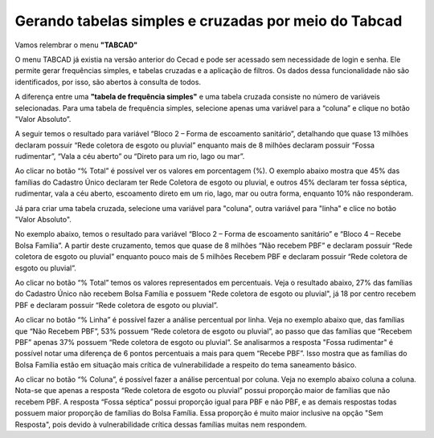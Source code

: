 ========
Gerando tabelas simples e cruzadas por meio do Tabcad
========

Vamos relembrar o menu **"TABCAD"**

O menu TABCAD já existia na versão anterior do Cecad e pode ser acessado
sem necessidade de login e senha. Ele permite gerar frequências simples, e
tabelas cruzadas e a aplicação de filtros. Os dados dessa funcionalidade não
são identificados, por isso, são abertos à consulta de todos.

A diferença entre uma **"tabela de frequência simples"** e uma tabela cruzada consiste no número de variáveis selecionadas. Para uma tabela de frequência simples, selecione apenas uma variável para a “coluna” e clique
no botão "Valor Absoluto”.

A seguir temos o resultado para variável “Bloco 2 – Forma de escoamento
sanitário”, detalhando que quase 13 milhões declaram possuir “Rede
coletora de esgoto ou pluvial” enquanto mais de 8 milhões declaram possuir
“Fossa rudimentar”, “Vala a céu aberto” ou “Direto para um rio, lago ou
mar”.

.. image:: img4cecad.png

Ao clicar no botão “% Total” é possível ver os valores em porcentagem (%).
O exemplo abaixo mostra que 45% das famílias do Cadastro Único declaram
ter Rede Coletora de esgoto ou pluvial, e outros 45% declaram ter fossa
séptica, rudimentar, vala a céu aberto, escoamento direto em um rio, lago,
mar ou outra forma, enquanto 10% não responderam.

.. image:: img5cecad.png

Já para criar uma tabela cruzada, selecione uma variável para "coluna", outra variável para "linha" e clice no botão "Valor Absoluto".

No exemplo abaixo, temos o resultado para variável “Bloco 2 – Forma de
escoamento sanitário” e “Bloco 4 – Recebe Bolsa Família”. A partir deste
cruzamento, temos que quase de 8 milhões “Não recebem PBF” e declaram
possuir “Rede coletora de esgoto ou pluvial” enquanto pouco mais de 5
milhões Recebem PBF e declaram possuir “Rede coletora de esgoto ou
pluvial”.

.. image:: img6cecad.png

Ao clicar no botão “% Total” temos os valores representados em
percentuais. Veja o resultado abaixo, 27% das famílias do Cadastro Único
não recebem Bolsa Família e possuem "Rede coletora de esgoto ou pluvial",
já 18 por centro recebem PBF e declaram possuir “Rede coletora de esgoto
ou pluvial”.

.. image:: img7cecad.png

Ao clicar no botão “% Linha” é possível fazer a análise percentual por linha.
Veja no exemplo abaixo que, das famílias que “Não Recebem PBF”, 53%
possuem “Rede coletora de esgoto ou pluvial”, ao passo que das famílias
que “Recebem PBF” apenas 37% possuem “Rede coletora de esgoto ou
pluvial”. Se analisarmos a resposta "Fossa rudimentar" é possível notar uma
diferença de 6 pontos percentuais a mais para quem “Recebe PBF”. Isso
mostra que as famílias do Bolsa Família estão em situação mais crítica de
vulnerabilidade a respeito do tema saneamento básico.

.. image:: img8cecad.png

Ao clicar no botão “% Coluna”, é possível fazer a análise percentual por
coluna. Veja no exemplo abaixo coluna a coluna. Nota-se que apenas a
resposta “Rede coletora de esgoto ou pluvial” possui proporção maior de
famílias que não recebem PBF. A resposta “Fossa séptica” possui proporção
igual para PBF e não PBF, e as demais respostas todas possuem maior
proporção de famílias do Bolsa Família. Essa proporção é muito maior
inclusive na opção "Sem Resposta", pois devido à vulnerabilidade crítica
dessas famílias muitas nem respondem.

